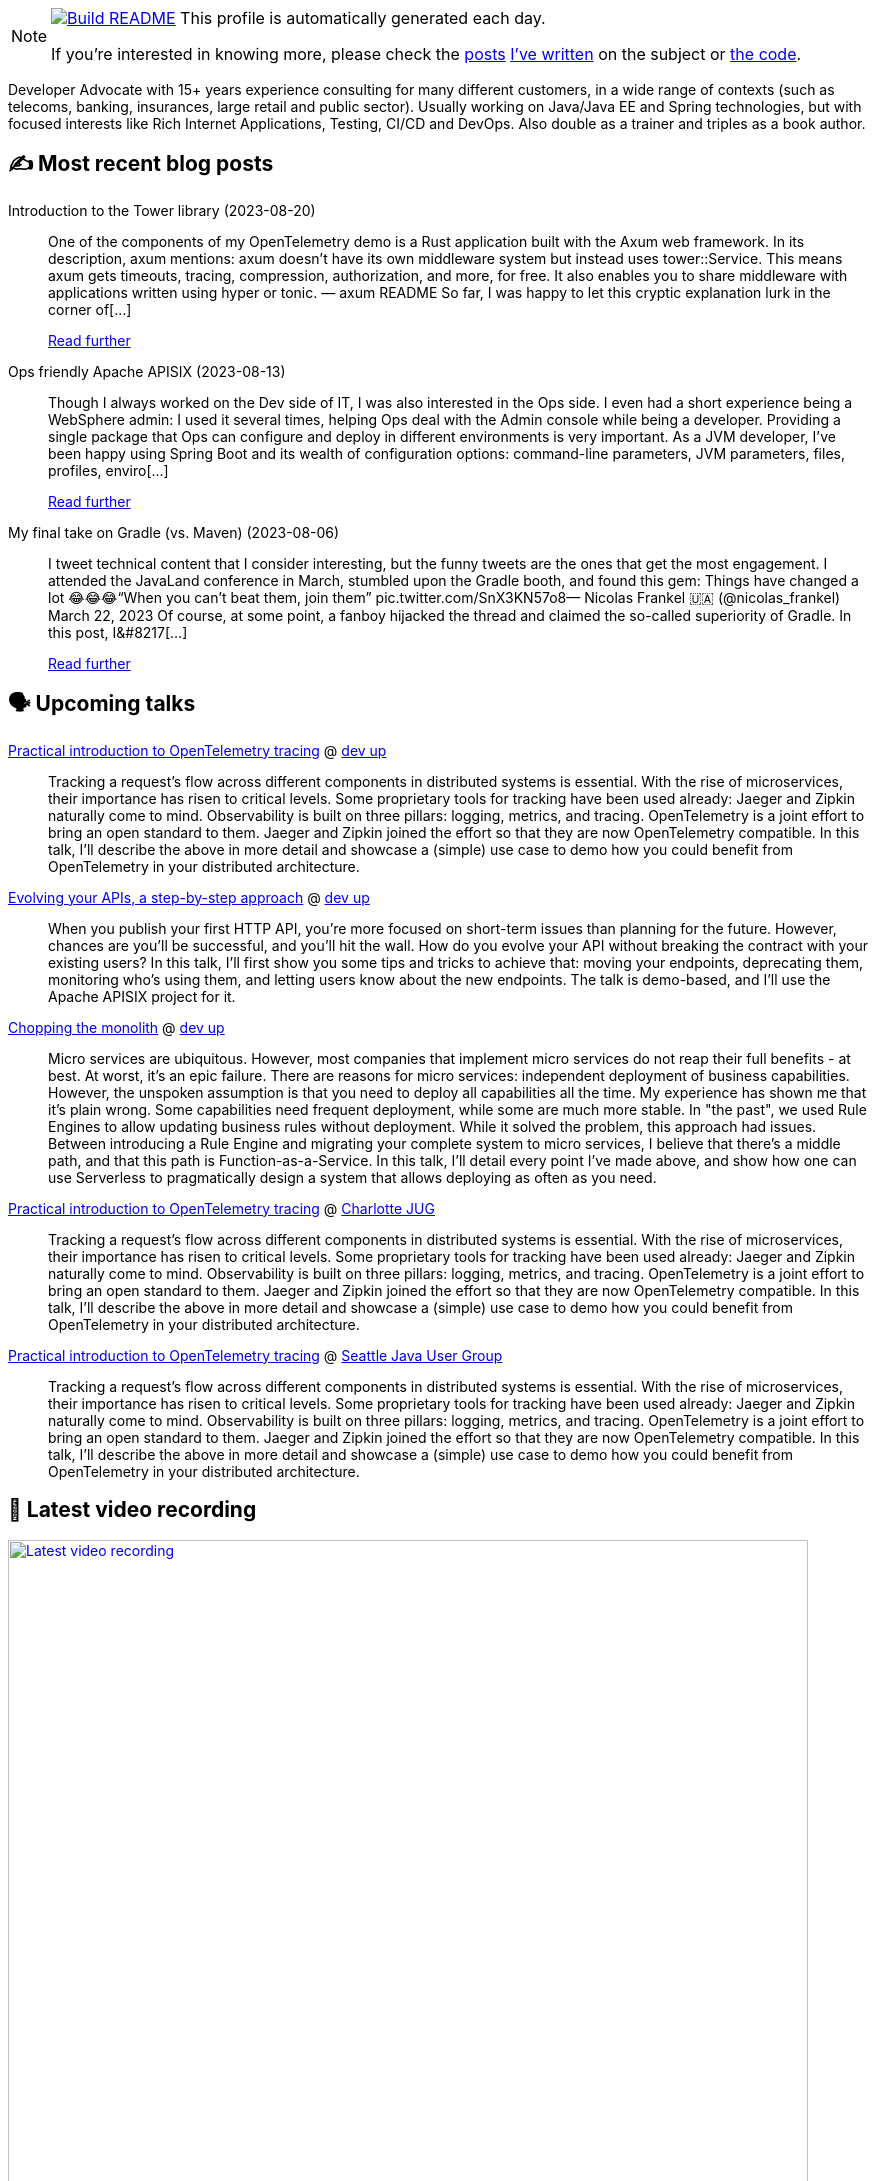 ifdef::env-github[]
:tip-caption: :bulb:
:note-caption: :information_source:
:important-caption: :heavy_exclamation_mark:
:caution-caption: :fire:
:warning-caption: :warning:
endif::[]

:figure-caption!:

[NOTE]
====
image:https://github.com/nfrankel/nfrankel/workflows/Build%20README/badge.svg[Build README,link="https://github.com/nfrankel/nfrankel/actions?query=workflow%3A%22Update+README%22"]
 This profile is automatically generated each day.

If you're interested in knowing more, please check the https://blog.frankel.ch/customizing-github-profile/1/[posts^] https://blog.frankel.ch/customizing-github-profile/2/[I've written^] on the subject or https://github.com/nfrankel/nfrankel/[the code^].
====

Developer Advocate with 15+ years experience consulting for many different customers, in a wide range of contexts (such as telecoms, banking, insurances, large retail and public sector). Usually working on Java/Java EE and Spring technologies, but with focused interests like Rich Internet Applications, Testing, CI/CD and DevOps. Also double as a trainer and triples as a book author.

## ✍️ Most recent blog posts


Introduction to the Tower library (2023-08-20)::
One of the components of my OpenTelemetry demo is a Rust application built with the Axum web framework. In its description, axum mentions: axum doesn’t have its own middleware system but instead uses tower::Service. This means axum gets timeouts, tracing, compression, authorization, and more, for free. It also enables you to share middleware with applications written using hyper or tonic. — axum README So far, I was happy to let this cryptic explanation lurk in the corner of[...]
+
https://blog.frankel.ch/introduction-tower/[Read further^]


Ops friendly Apache APISIX (2023-08-13)::
Though I always worked on the Dev side of IT, I was also interested in the Ops side. I even had a short experience being a WebSphere admin: I used it several times, helping Ops deal with the Admin console while being a developer. Providing a single package that Ops can configure and deploy in different environments is very important. As a JVM developer, I’ve been happy using Spring Boot and its wealth of configuration options: command-line parameters, JVM parameters, files, profiles, enviro[...]
+
https://blog.frankel.ch/ops-friendly-apisix/[Read further^]


My final take on Gradle (vs. Maven) (2023-08-06)::
I tweet technical content that I consider interesting, but the funny tweets are the ones that get the most engagement. I attended the JavaLand conference in March, stumbled upon the Gradle booth, and found this gem: Things have changed a lot 😂😂😂“When you can’t beat them, join them” pic.twitter.com/SnX3KN57o8— Nicolas Frankel 🇺🇦 (@nicolas_frankel) March 22, 2023 Of course, at some point, a fanboy hijacked the thread and claimed the so-called superiority of Gradle. In this post, I&#8217[...]
+
https://blog.frankel.ch/final-take-gradle/[Read further^]


## 🗣️ Upcoming talks


https://www.devupconf.org/speakers/nicolas-fr%C3%A4nkel[Practical introduction to OpenTelemetry tracing^] @ https://www.devupconf.org/[dev up^]::
+
Tracking a request’s flow across different components in distributed systems is essential. With the rise of microservices, their importance has risen to critical levels. Some proprietary tools for tracking have been used already: Jaeger and Zipkin naturally come to mind. Observability is built on three pillars: logging, metrics, and tracing. OpenTelemetry is a joint effort to bring an open standard to them. Jaeger and Zipkin joined the effort so that they are now OpenTelemetry compatible. In this talk, I’ll describe the above in more detail and showcase a (simple) use case to demo how you could benefit from OpenTelemetry in your distributed architecture. 


https://www.devupconf.org/speakers/nicolas-fr%C3%A4nkel[Evolving your APIs, a step-by-step approach^] @ https://www.devupconf.org/[dev up^]::
+
When you publish your first HTTP API, you’re more focused on short-term issues than planning for the future. However, chances are you’ll be successful, and you’ll hit the wall. How do you evolve your API without breaking the contract with your existing users? In this talk, I’ll first show you some tips and tricks to achieve that: moving your endpoints, deprecating them, monitoring who’s using them, and letting users know about the new endpoints. The talk is demo-based, and I’ll use the Apache APISIX project for it.


https://www.devupconf.org/speakers/nicolas-fr%C3%A4nkel[Chopping the monolith^] @ https://www.devupconf.org/[dev up^]::
+
Micro services are ubiquitous. However, most companies that implement micro services do not reap their full benefits - at best. At worst, it’s an epic failure. There are reasons for micro services: independent deployment of business capabilities. However, the unspoken assumption is that you need to deploy all capabilities all the time. My experience has shown me that it’s plain wrong. Some capabilities need frequent deployment, while some are much more stable. In "the past", we used Rule Engines to allow updating business rules without deployment. While it solved the problem, this approach had issues. Between introducing a Rule Engine and migrating your complete system to micro services, I believe that there’s a middle path, and that this path is Function-as-a-Service. In this talk, I’ll detail every point I’ve made above, and show how one can use Serverless to pragmatically design a system that allows deploying as often as you need.


https://www.meetup.com/charlotte-java-developers-meetup/events/294797711[Practical introduction to OpenTelemetry tracing^] @ https://www.meetup.com/charlotte-java-developers-meetup/[Charlotte JUG^]::
+
Tracking a request’s flow across different components in distributed systems is essential. With the rise of microservices, their importance has risen to critical levels. Some proprietary tools for tracking have been used already: Jaeger and Zipkin naturally come to mind. Observability is built on three pillars: logging, metrics, and tracing. OpenTelemetry is a joint effort to bring an open standard to them. Jaeger and Zipkin joined the effort so that they are now OpenTelemetry compatible. In this talk, I’ll describe the above in more detail and showcase a (simple) use case to demo how you could benefit from OpenTelemetry in your distributed architecture. 


https://www.meetup.com/seajug/events/294009209[Practical introduction to OpenTelemetry tracing^] @ https://www.seajug.org/[Seattle Java User Group^]::
+
Tracking a request’s flow across different components in distributed systems is essential. With the rise of microservices, their importance has risen to critical levels. Some proprietary tools for tracking have been used already: Jaeger and Zipkin naturally come to mind. Observability is built on three pillars: logging, metrics, and tracing. OpenTelemetry is a joint effort to bring an open standard to them. Jaeger and Zipkin joined the effort so that they are now OpenTelemetry compatible. In this talk, I’ll describe the above in more detail and showcase a (simple) use case to demo how you could benefit from OpenTelemetry in your distributed architecture. 


## 🎥 Latest video recording

image::https://img.youtube.com/vi/BAxXoMXjCWg/sddefault.jpg[Latest video recording,800,link=https://www.youtube.com/watch?v=BAxXoMXjCWg,title="Nicolas Fränkel: Evolving Your APIs, a Pragmatic Approach"]